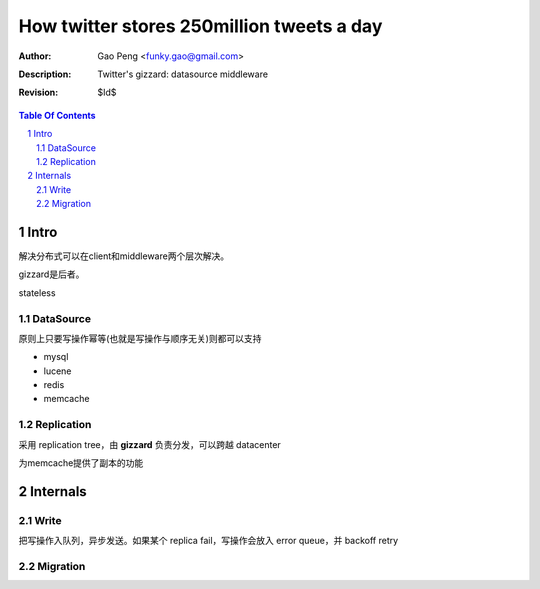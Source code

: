 ==========================================
How twitter stores 250million tweets a day
==========================================

:Author: Gao Peng <funky.gao@gmail.com>
:Description: Twitter's gizzard: datasource middleware
:Revision: $Id$

.. contents:: Table Of Contents
.. section-numbering::


Intro
=====

解决分布式可以在client和middleware两个层次解决。

gizzard是后者。

stateless

DataSource
----------

原则上只要写操作幂等(也就是写操作与顺序无关)则都可以支持

- mysql

- lucene

- redis

- memcache

Replication
-----------

采用 replication tree，由 **gizzard** 负责分发，可以跨越 datacenter

为memcache提供了副本的功能


Internals
=========

Write
-----

把写操作入队列，异步发送。如果某个 replica fail，写操作会放入 error queue，并 backoff retry

Migration
---------


